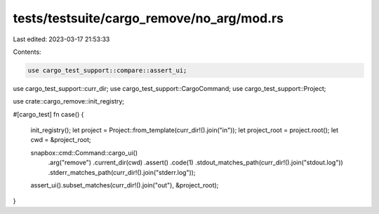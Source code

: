 tests/testsuite/cargo_remove/no_arg/mod.rs
==========================================

Last edited: 2023-03-17 21:53:33

Contents:

.. code-block:: rs

    use cargo_test_support::compare::assert_ui;
use cargo_test_support::curr_dir;
use cargo_test_support::CargoCommand;
use cargo_test_support::Project;

use crate::cargo_remove::init_registry;

#[cargo_test]
fn case() {
    init_registry();
    let project = Project::from_template(curr_dir!().join("in"));
    let project_root = project.root();
    let cwd = &project_root;

    snapbox::cmd::Command::cargo_ui()
        .arg("remove")
        .current_dir(cwd)
        .assert()
        .code(1)
        .stdout_matches_path(curr_dir!().join("stdout.log"))
        .stderr_matches_path(curr_dir!().join("stderr.log"));

    assert_ui().subset_matches(curr_dir!().join("out"), &project_root);
}


